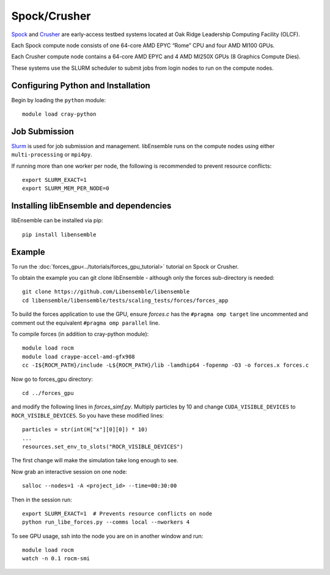 =============
Spock/Crusher
=============

Spock_ and Crusher_ are early-access testbed systems located at Oak Ridge
Leadership Computing Facility (OLCF).

Each Spock compute node consists of one 64-core AMD EPYC “Rome” CPU  and four
AMD MI100 GPUs.

Each Crusher compute node contains a 64-core AMD EPYC and 4 AMD MI250X GPUs
(8 Graphics Compute Dies).

These systems use the SLURM scheduler to submit jobs from login nodes to run on the
compute nodes.

Configuring Python and Installation
-----------------------------------

Begin by loading the ``python`` module::

    module load cray-python

Job Submission
--------------

Slurm_ is used for job submission and management. libEnsemble runs on the
compute nodes using either ``multi-processing`` or ``mpi4py``.

If running more than one worker per node, the following is recommended to prevent
resource conflicts::

    export SLURM_EXACT=1
    export SLURM_MEM_PER_NODE=0


Installing libEnsemble and dependencies
---------------------------------------

libEnsemble can be installed via pip::

    pip install libensemble

Example
-------

To run the :doc:`forces_gpu<../tutorials/forces_gpu_tutorial>` tutorial on Spock or Crusher.

To obtain the example you can git clone libEnsemble - although only
the forces sub-directory is needed::

    git clone https://github.com/Libensemble/libensemble
    cd libensemble/libensemble/tests/scaling_tests/forces/forces_app

To build the forces application to use the GPU, ensure *forces.c* has the
``#pragma omp target`` line uncommented and comment out the equivalent
``#pragma omp parallel`` line.

To compile forces (in addition to cray-python module)::

    module load rocm
    module load craype-accel-amd-gfx908
    cc -I${ROCM_PATH}/include -L${ROCM_PATH}/lib -lamdhip64 -fopenmp -O3 -o forces.x forces.c

Now go to forces_gpu directory::

    cd ../forces_gpu

and modify the following lines in *forces_simf.py*. Multiply particles by 10 and change
``CUDA_VISIBLE_DEVICES`` to ``ROCR_VISIBLE_DEVICES``. So you have these modified lines::

    particles = str(int(H["x"][0][0]) * 10)
    ...
    resources.set_env_to_slots("ROCR_VISIBLE_DEVICES")

The first change will make the simulation take long enough to see.

Now grab an interactive session on one node::

    salloc --nodes=1 -A <project_id> --time=00:30:00

Then in the session run::

    export SLURM_EXACT=1  # Prevents resource conflicts on node
    python run_libe_forces.py --comms local --nworkers 4

To see GPU usage, ssh into the node you are on in another window and run::

    module load rocm
    watch -n 0.1 rocm-smi

.. _Spock:  https://docs.olcf.ornl.gov/systems/spock_quick_start_guide.html
.. _Slurm: https://slurm.schedmd.com/
.. _Crusher: https://docs.olcf.ornl.gov/systems/crusher_quick_start_guide.html
